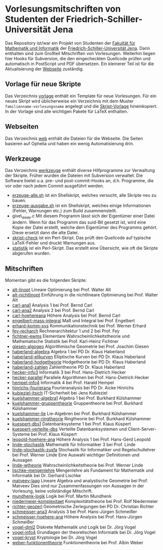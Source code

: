 
* Vorlesungsmitschriften von Studenten der Friedrich-Schiller-Universität Jena
Das Repository ist/war ein Projekt von Studenten der [[http://www.fmi.uni-jena.de/][Fakultät für
Mathematik und Informatik]] der [[http://www.uni-jena.de/][Friedrich-Schiller-Universität
Jena]]. Darin enthalten sind zum Großteil Mitschriften von
Vorlesungen. Weiterhin liegen hier Hooks für Subversion, die den
eingecheckten Quellcode prüfen und automatisch in PostScript und PDF
übersetzen. Ein kleinerer Teil ist für die Aktualisierung der [[http://uni-skripte.lug-jena.de/][Webseite]]
zuständig.

** Vorlage für neue Skripte
   Das Verzeichnis [[https://github.com/qbi/uni-skripte/vorlage][vorlage]] enthält ein Template für neue
   Vorlesungen. Für ein neues Skript wird üblicherweise ein
   Verzeichnis mit dem Muster ~familienname-vorlesungsname~ angelegt
   und die [[https://github.com/qbi/uni-skripte/vorlage/skript.ltx][Skript-Vorlage]] hineinkopiert. In der Vorlage sind alle
   wichtigen Pakete für LaTeX enthalten.
** Webseiten
   Das Verzeichnis [[https://github.com/qbi/uni-skripte/web][web]] enthält die Dateien für die Webseite. Die
   Seiten basieren auf Ophelia und haben ein wenig Automatisierung
   drin.
** Werkzeuge
   Das Verzeichnis [[https://github.com/qbi/uni-skripte/werkzeuge][werkzeuge]] enthält diverse Hilfprogramme zur
   Verwaltung der Skripte. Früher wurden die Dateien mit Subversion
   verwaltet. Die Software bietet u.a. pre- und post-commit-Hooks an,
   d.h. Programme, die vor oder nach jedem Commit ausgeführt werden.
   - [[https://github.com/qbi/uni-skripte/werkzeuge/erzeuge-alle.sh][erzeuge-alle.sh]] ist ein Shellskript, welches versucht, alle
     Skripte neu zu bauen.
   - [[https://github.com/qbi/uni-skripte/werkzeuge/erzeuge-ausgabe.sh][erzeuge-ausgabe.sh]] ist ein Shellskript, welches einige
     Informationen (Fehler, Warnungen etc.) zum Build zusammenstellt.
   - give\_away.c
     Mit diesem Programm lässt sich der Eigentümer einer
     Datei ändern. Wenn für das Programm das suid-Bit gesetzt ist,
     wird eine Kopie der Datei erstellt, welche dem Eigentümer des
     Programms gehört. Diese ersetzt dann die alte Datei.
   - [[https://github.com/qbi/uni-skripte/werkzeuge/skript-check][skript-check]] ist ein Perl-Skript. Das prüft den Quellcode auf
     typische LaTeX-Fehler und druckt Warnungen aus.
   - [[https://github.com/qbi/uni-skripte/werkzeuge/statistik][statistik]] ist ein Perl-Skript. Das erstellt eine Übersicht, wie
     oft die Skripte abgerufen wurden.

** Mitschriften
   Momentan gibt es die folgenden Skripte:

   - [[https://github.com/qbi/uni-skripte/alt-linopt][alt-linopt]]
     Lineare Optimierung bei Prof. Walter Alt
   - [[https://github.com/qbi/uni-skripte/alt-nichtlinopt][alt-nichtlinopt]]
     Einführung in die nichtlineare Optimierung bei Prof. Walter Alt
   - [[https://github.com/qbi/uni-skripte/carl-ana1][carl-ana1]]
     Analysis 1 bei Prof. Bernd Carl
   - [[https://github.com/qbi/uni-skripte/carl-ana2][carl-ana2]]
     Analysis 2 bei Prof. Bernd Carl
   - [[https://github.com/qbi/uni-skripte/carl-hoehereana][carl-hoehereana]]
     Höhere Analysis bei Prof. Bernd Carl
   - [[https://github.com/qbi/uni-skripte/engelbert-mass-integral][engelbert-mass-integral]]
     Maß und Integral bei Prof. Engelbert
   - [[https://github.com/qbi/uni-skripte/erhard-komm-sys][erhard-komm-sys]]
     Kommunikationstechnik bei Prof. Werner Erhard
   - [[https://github.com/qbi/uni-skripte/fey-recharch][fey-recharch]]
     Rechnerarchitektur 1 und 2 bei Prof. Fey
   - [[https://github.com/qbi/uni-skripte/fichtner-ewms][fichtner-ewms]]
     Elementare Wahrscheinlichkeitstheorie und Mathematische Statistik
     bei Prof. Karl-Heinz Fichtner
   - [[https://github.com/qbi/uni-skripte/giesen-algogeo][giesen-algogeo]]
     Algorithmische Geometrie bei Prof. Joachim Giesen
   - [[https://github.com/qbi/uni-skripte/haberland-algebra][haberland-algebra]]
     Algebra 1 bei PD Dr. Klaus Haberland
   - [[https://github.com/qbi/uni-skripte/haberland-ellkurven][haberland-ellkurven]]
     Elliptische Kurven bei PD Dr. Klaus Haberland
   - [[https://github.com/qbi/uni-skripte/haberland-hodgetheorie][haberland-hodgetheorie]]
     Hodgetheorie bei PD Dr. Klaus Haberland
   - [[https://github.com/qbi/uni-skripte/haberland-zahlen][haberland-zahlen]]
     Zahlentheorie PD Dr. Klaus Haberland
   - [[https://github.com/qbi/uni-skripte/hecker-info3][hecker-info3]]
     Informatik 3 bei  Prof. Hans-Dietrich Hecker
   - [[https://github.com/qbi/uni-skripte/hecker-parallel][hecker-parallel]]
     Parallele Algorithmen bei Prof. Hans-Dietrich Hecker
   - [[https://github.com/qbi/uni-skripte/hempel-info4][hempel-info4]]
     Informatik 4 bei Prof. Harald Hempel
   - [[https://github.com/qbi/uni-skripte/hinrichs-fourierana][hinrichs-fourierana]]
     Fourieranalysis bei PD Dr. Aicke Hinrichs
   - [[https://github.com/qbi/uni-skripte/kubieziel-itsich][kubieziel-itsich]]
     IT-Sicherheit bei Jens Kubieziel
   - [[https://github.com/qbi/uni-skripte/kuelshammer-algebra1][kuelshammer-algebra1]]
     Algebra 1 bei Prof. Burkhard Külshammer
   - [[https://github.com/qbi/uni-skripte/kuelshammer-gruppentheorie][kuelshammer-gruppentheorie]]
     Gruppentheorie  bei Prof. Burkhard Külshammer
   - [[https://github.com/qbi/uni-skripte/kuelshammer-lie][kuelshammer-lie]]
     Lie-Algebren bei Prof. Burkhard Külshammer
   - [[https://github.com/qbi/uni-skripte/kuelshammer-ringtheorie][kuelshammer-ringtheorie]]
     Ringtheorie  bei Prof. Burkhard Külshammer
   - [[https://github.com/qbi/uni-skripte/kuespert-dbs1][kuespert-dbs1]]
     Datenbanksysteme 1 bei Prof. Klaus Küspert
   - [[https://github.com/qbi/uni-skripte/kuespert-verteilte-dbs][kuespert-verteilte-dbs]]
     Verteilte Datenbanksystemen und Client-Server-Systeme bei
     Prof. Klaus Küspert
   - [[https://github.com/qbi/uni-skripte/leopold-hoehere-ana][leopold-hoehere-ana]]
     Höhere Analysis 1 bei Prof. Hans-Gerd Leopold
   - [[https://github.com/qbi/uni-skripte/linde-stochastik][linde-stochastik]]
     Mathematik für Informatiker 3 bei Prof. Linde
   - [[https://github.com/qbi/uni-skripte/linde-stochastik-zusfa][linde-stochastik-zusfa]]
     Stochastik für Informatiker und Regelschullehrer bei Prof. Werner
     Linde
     Eine Auswahl wichtiger Definitionen und Aussagen
   - [[https://github.com/qbi/uni-skripte/linde-wtheorie][linde-wtheorie]]
     Wahrscheinlichkeitstheorie bei Prof. Werner Linde
   - [[https://github.com/qbi/uni-skripte/lischke-mengenlehre][lischke-mengenlehre]]
     Mengenlehre als Fundament für Mathematik und Informatik bei
     Dr. Gerhard Lischke
   - [[https://github.com/qbi/uni-skripte/matveev-laag][matveev-laag]]
     Lineare Algebra und analystische Geometrie bei Prof. Matveev
     Dies sind nur Zusammenfassungen von Aussagen in der Vorlesung,
     keine vollständige Mitschrift.
   - [[https://github.com/qbi/uni-skripte/mundhenk-logik][mundhenk-logik]]
     Logik bei Prof. Martin Mundhenk
   - [[https://github.com/qbi/uni-skripte/niedermeier-komplexitaet][niedermeier-komplexitaet]]
     Komplexitätstheorie bei Prof. Rolf Niedermeier
   - [[https://github.com/qbi/uni-skripte/richter-geozerl][richter-geozerl]]
     Geometrische Zerlegungen bei PD Dr. Christian Richter
   - [[https://github.com/qbi/uni-skripte/schmeisser-ana3][schmeisser-ana3]]
     Analysis 3 bei Prof. Hans-Jürgen Schmeißer
   - [[https://github.com/qbi/uni-skripte/schmeisser-hoehere-ana][schmeisser-hoehere-ana]]
     Höhere Analysis bei Prof. Hans-Jürgen Schmeißer
   - [[https://github.com/qbi/uni-skripte/vogel-dml2][vogel-dml2]]
     Diskrete Mathematik und Logik bei Dr. Jörg Vogel
   - [[https://github.com/qbi/uni-skripte/vogel-info4][vogel-info4]]
     Grundlagen der theoretischen Informatik bei Dr. Jörg Vogel
   - [[https://github.com/qbi/uni-skripte/vogel-krypt][vogel-krypt]]
     Kryptologie bei Dr. Jörg Vogel
   - [[https://github.com/qbi/uni-skripte/weber-funktionentheorie][weber-funktionentheorie]]
     Funktionentheorie bei Prof. Albin Weber
